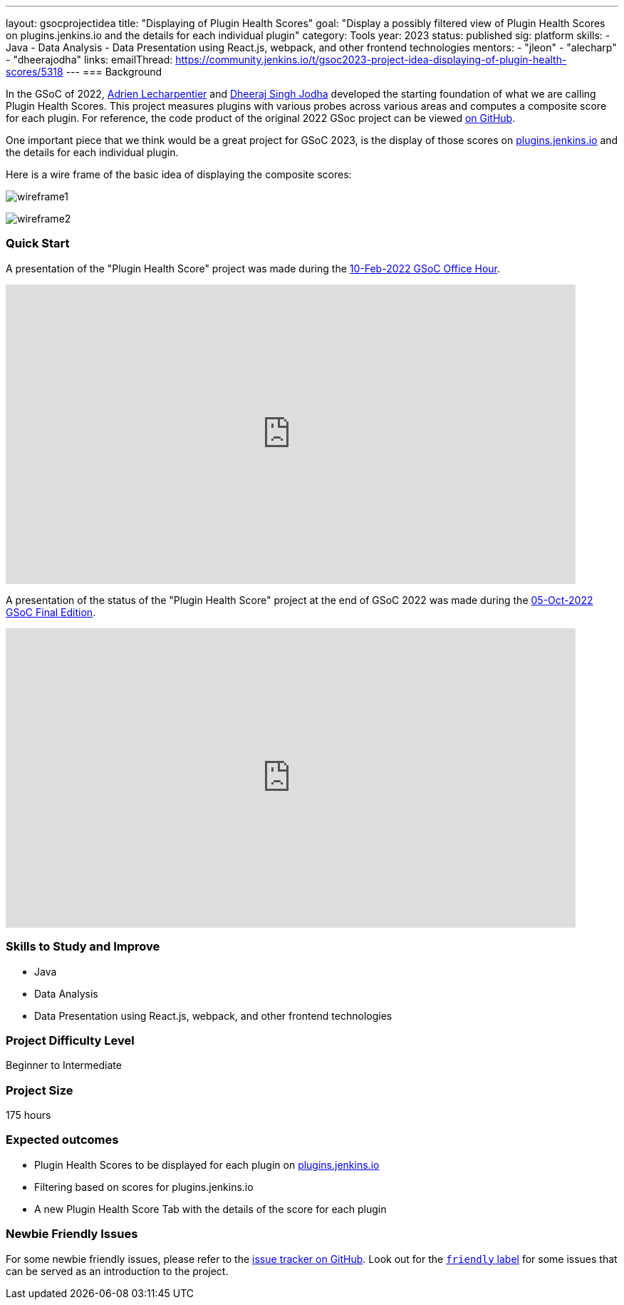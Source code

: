---
layout: gsocprojectidea
title: "Displaying of Plugin Health Scores"
goal: "Display a possibly filtered view of Plugin Health Scores on plugins.jenkins.io and the details for each individual plugin"
category: Tools
year: 2023
status: published
sig: platform
skills:
- Java
- Data Analysis
- Data Presentation using React.js, webpack, and other frontend technologies
mentors:
- "jleon"
- "alecharp"
- "dheerajodha"
links:
    emailThread: https://community.jenkins.io/t/gsoc2023-project-idea-displaying-of-plugin-health-scores/5318
//   gitter: "TBD"
//   draft: TBD
---
=== Background

In the GSoC of 2022, link:/blog/authors/alecharp/[Adrien Lecharpentier] and link:/blog/authors/dheerajodha/[Dheeraj Singh Jodha] developed the starting foundation of what we are calling Plugin Health Scores. 
This project measures plugins with various probes across various areas and computes a composite score for each plugin.
For reference, the code product of the original 2022 GSoc project can be viewed link:https://github.com/jenkins-infra/plugin-health-scoring[on GitHub].

One important piece that we think would be a great project for GSoC 2023, is the display of those scores on link:https://plugins.jenkins.io/[plugins.jenkins.io] and the details for each individual plugin.

Here is a wire frame of the basic idea of displaying the composite scores:

image:/images/gsoc/2023/plugin_health_score_UI-wireframe1.png[wireframe1, role=center, float=center]

image:/images/gsoc/2023/plugin_health_score_UI-wireframe2.png[wireframe2, role=center, float=center]

=== Quick Start

A presentation of the "Plugin Health Score" project was made during the link:https://community.jenkins.io/t/gsoc-office-hours-emea/1471[10-Feb-2022 GSoC Office Hour].

video::i7Y0FM1tms4[youtube,width=800,height=420,start=488]

A presentation of the status of the "Plugin Health Score" project at the end of GSoC 2022 was made during the link:https://community.jenkins.io/t/jom-jenkins-gsoc-project-2022-final-edition/3826[05-Oct-2022 GSoC Final Edition].

video::fM2SMbppRxw[youtube,width=800,height=420,start=328]

=== Skills to Study and Improve
- Java
- Data Analysis
- Data Presentation using React.js, webpack, and other frontend technologies

=== Project Difficulty Level

Beginner to Intermediate

=== Project Size

175 hours

=== Expected outcomes

* Plugin Health Scores to be displayed for each plugin on link:https://plugins.jenkins.io/[plugins.jenkins.io]
* Filtering based on scores for plugins.jenkins.io
* A new Plugin Health Score Tab with the details of the score for each plugin

// New feature
// 
// Details to be clarified interactively, together with the mentors, during the Contributor Application drafting phase. 
// 
=== Newbie Friendly Issues

For some newbie friendly issues, please refer to the link:https://github.com/jenkins-infra/plugin-health-scoring/issues[issue tracker on GitHub]. Look out for the link:https://github.com/jenkins-infra/plugin-health-scoring/issues?q=is%3Aissue+is%3Aopen+label%3Afriendly[`friendly` label] for some issues that can be served as an introduction to the project.
